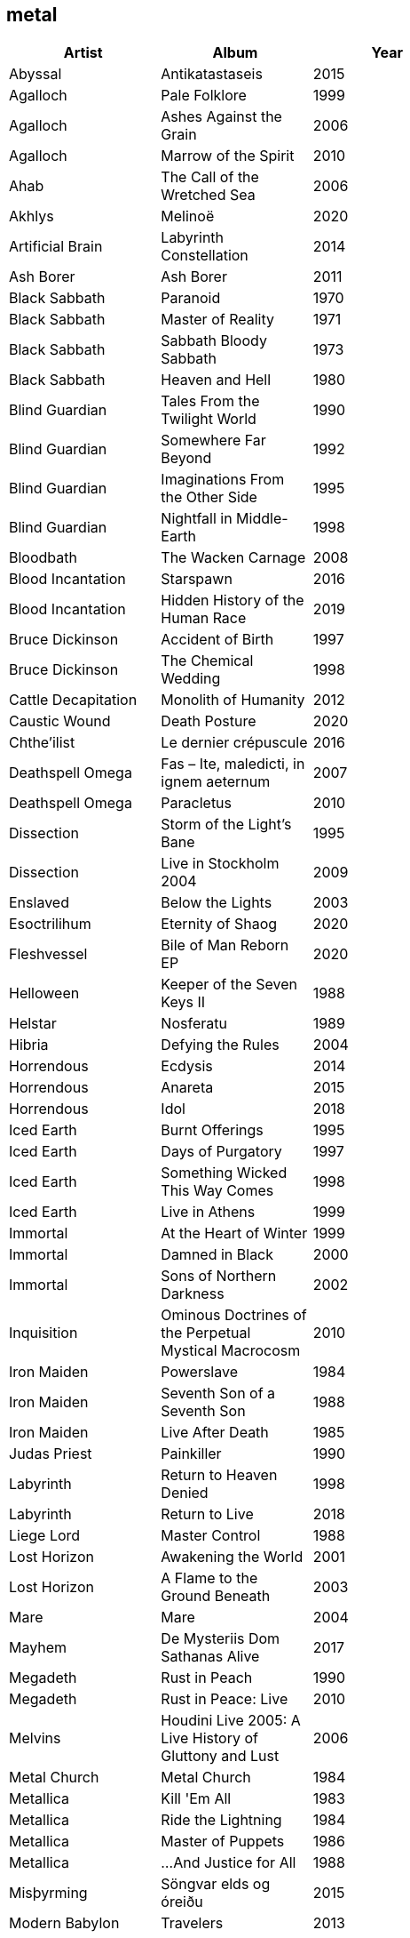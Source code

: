 == metal

[options="header",width="60%"]
|=======================
|Artist |Album |Year
|Abyssal |Antikatastaseis |2015
|Agalloch |Pale Folklore |1999
|Agalloch |Ashes Against the Grain |2006
|Agalloch |Marrow of the Spirit |2010
|Ahab |The Call of the Wretched Sea |2006
|Akhlys |Melinoë |2020
|Artificial Brain |Labyrinth Constellation |2014
|Ash Borer |Ash Borer |2011
|Black Sabbath |Paranoid |1970
|Black Sabbath |Master of Reality |1971
|Black Sabbath |Sabbath Bloody Sabbath |1973
|Black Sabbath |Heaven and Hell |1980
|Blind Guardian |Tales From the Twilight World |1990
|Blind Guardian |Somewhere Far Beyond |1992
|Blind Guardian |Imaginations From the Other Side |1995
|Blind Guardian |Nightfall in Middle-Earth |1998
|Bloodbath |The Wacken Carnage |2008
|Blood Incantation |Starspawn |2016
|Blood Incantation |Hidden History of the Human Race |2019
|Bruce Dickinson |Accident of Birth |1997
|Bruce Dickinson |The Chemical Wedding |1998
|Cattle Decapitation |Monolith of Humanity |2012
|Caustic Wound |Death Posture |2020
|Chthe'ilist |Le dernier crépuscule |2016
|Deathspell Omega |Fas – Ite, maledicti, in ignem aeternum |2007
|Deathspell Omega |Paracletus |2010
|Dissection |Storm of the Light's Bane |1995
|Dissection |Live in Stockholm 2004 |2009
|Enslaved | Below the Lights |2003
|Esoctrilihum |Eternity of Shaog |2020
|Fleshvessel |Bile of Man Reborn EP |2020
|Helloween |Keeper of the Seven Keys II |1988
|Helstar |Nosferatu |1989
|Hibria |Defying the Rules |2004
|Horrendous |Ecdysis |2014
|Horrendous |Anareta |2015
|Horrendous |Idol |2018
|Iced Earth |Burnt Offerings |1995
|Iced Earth |Days of Purgatory |1997
|Iced Earth |Something Wicked This Way Comes |1998
|Iced Earth |Live in Athens |1999
|Immortal |At the Heart of Winter |1999
|Immortal |Damned in Black |2000
|Immortal |Sons of Northern Darkness |2002
|Inquisition |Ominous Doctrines of the Perpetual Mystical Macrocosm |2010
|Iron Maiden |Powerslave |1984
|Iron Maiden |Seventh Son of a Seventh Son |1988
|Iron Maiden |Live After Death |1985
|Judas Priest |Painkiller |1990
|Labyrinth |Return to Heaven Denied |1998
|Labyrinth |Return to Live |2018
|Liege Lord |Master Control |1988
|Lost Horizon |Awakening the World |2001
|Lost Horizon |A Flame to the Ground Beneath |2003
|Mare |Mare |2004
|Mayhem |De Mysteriis Dom Sathanas Alive |2017
|Megadeth |Rust in Peach |1990
|Megadeth |Rust in Peace: Live |2010
|Melvins |Houdini Live 2005: A Live History of Gluttony and Lust |2006
|Metal Church |Metal Church |1984
|Metallica |Kill 'Em All |1983
|Metallica |Ride the Lightning |1984
|Metallica |Master of Puppets |1986
|Metallica |...And Justice for All |1988
|Misþyrming |Söngvar elds og óreiðu |2015
|Modern Babylon |Travelers |2013
|Modern Babylon |COMA |2018
|Molested Divinity |Unearthing the Void |2020
|Monolord |Empress Rising Instrumental |2014
|Monolord |Vænir Instrumental |2015
|Morbid Angel |Covenant |1993
|Morbid Angel |Entangled in Chaos (Live) |1996
|Mortiferum |Disgorged from Psychotic Depths |2019
|Nile |In Their Darkened Shrines |2002
|Nile |Annihilation of the Wicked |2005
|Omega Massif |Karpatia |2011
|Opeth |Lamentations: Live at Shepherd's Bush Empire 2003 |2006
|Ozzy Osbourne |Tribute |1987
|Pelican |Australasia |2003
|Pelican |The Fire in Our Throats Will Beckon the Thaw |2005
|Riot |ThunderSteel |1988
|Savatage |Ghost in the Ruins: A Tribute to Criss Oliva |1995
|Scanner |Hypertrace |1988
|Solothus |Realm of Ash and Blood |2020
|Spectral Voice |Eroded Corridors of Unbeing |2017
|Suffering Hour |The Cyclic Reckoning |2021
|Tchornobog |Tchornobog |2017
|The Lord Weird Slough Feg |Down Among the Deadmen |2005
|The Lord Weird Slough Feg |Traveller |2003
|The Ruins of Beverast |Exuvia |2017
|Their Dogs Were Astronauts |Earthkeeper |2015
|Ulcerate |Everything Is Fire |2009
|Ulcerate |The Destroyers of All |2011
|Ulcerate |Stare Into Death and Be Still |2020
|Vektor |Black Future |2009
|Vektor |Terminal Redux |2016
|Vitalism |Causa |2015
|Void Rot |Descending Pillars |2020
|Wake |Devouring Ruin |2020
|Warhorse |As Heaven Turns to Ash |2001
|Warning |Watching From a Distance |2006
|Wayfarer |A Romance With Violence |2020
|Zhrine |Unortheta |2016
|=======================
